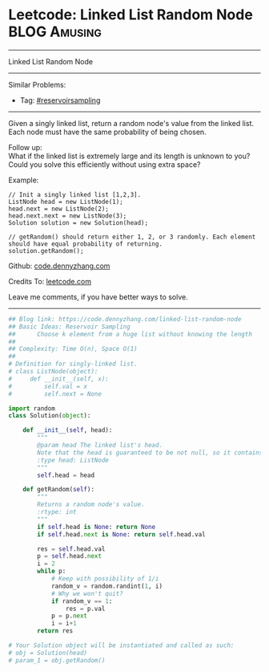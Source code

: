 * Leetcode: Linked List Random Node                            :BLOG:Amusing:
#+STARTUP: showeverything
#+OPTIONS: toc:nil \n:t ^:nil creator:nil d:nil
:PROPERTIES:
:type:     reservoirsampling
:END:
---------------------------------------------------------------------
Linked List Random Node
---------------------------------------------------------------------
Similar Problems:
- Tag: [[https://code.dennyzhang.com/tag/reservoirsampling][#reservoirsampling]]
---------------------------------------------------------------------
Given a singly linked list, return a random node's value from the linked list. Each node must have the same probability of being chosen.

Follow up:
What if the linked list is extremely large and its length is unknown to you? Could you solve this efficiently without using extra space?

Example:
#+BEGIN_EXAMPLE
// Init a singly linked list [1,2,3].
ListNode head = new ListNode(1);
head.next = new ListNode(2);
head.next.next = new ListNode(3);
Solution solution = new Solution(head);

// getRandom() should return either 1, 2, or 3 randomly. Each element should have equal probability of returning.
solution.getRandom();
#+END_EXAMPLE

Github: [[https://github.com/dennyzhang/code.dennyzhang.com/tree/master/problems/linked-list-random-node][code.dennyzhang.com]]

Credits To: [[https://leetcode.com/problems/linked-list-random-node/description/][leetcode.com]]

Leave me comments, if you have better ways to solve.
---------------------------------------------------------------------
#+BEGIN_SRC python
## Blog link: https://code.dennyzhang.com/linked-list-random-node
## Basic Ideas: Reservoir Sampling
##      Choose k element from a huge list without knowing the length
##
## Complexity: Time O(n), Space O(1)
##
# Definition for singly-linked list.
# class ListNode(object):
#     def __init__(self, x):
#         self.val = x
#         self.next = None

import random
class Solution(object):

    def __init__(self, head):
        """
        @param head The linked list's head.
        Note that the head is guaranteed to be not null, so it contains at least one node.
        :type head: ListNode
        """
        self.head = head

    def getRandom(self):
        """
        Returns a random node's value.
        :rtype: int
        """
        if self.head is None: return None
        if self.head.next is None: return self.head.val

        res = self.head.val
        p = self.head.next
        i = 2
        while p:
            # Keep with possibility of 1/i
            random_v = random.randint(1, i)
            # Why we won't quit?
            if random_v == 1:
                res = p.val
            p = p.next
            i = i+1
        return res

# Your Solution object will be instantiated and called as such:
# obj = Solution(head)
# param_1 = obj.getRandom()
#+END_SRC

#+BEGIN_HTML
<div style="overflow: hidden;">
<div style="float: left; padding: 5px"> <a href="https://www.linkedin.com/in/dennyzhang001"><img src="https://www.dennyzhang.com/wp-content/uploads/sns/linkedin.png" alt="linkedin" /></a></div>
<div style="float: left; padding: 5px"><a href="https://github.com/dennyzhang"><img src="https://www.dennyzhang.com/wp-content/uploads/sns/github.png" alt="github" /></a></div>
<div style="float: left; padding: 5px"><a href="https://www.dennyzhang.com/slack" target="_blank" rel="nofollow"><img src="https://slack.dennyzhang.com/badge.svg" alt="slack"/></a></div>
</div>
#+END_HTML
